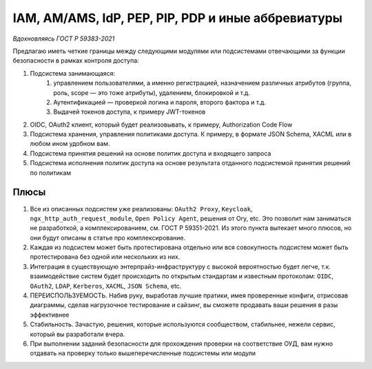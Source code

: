 IAM, AM/AMS, IdP, PEP, PIP, PDP и иные аббревиатуры
===================================================

*Вдохновляясь ГОСТ Р 59383-2021*

Предлагаю иметь четкие границы между следующими модулями или подсистемами отвечающими за функции безопасности в рамках контроля доступа:

#. Подсистема занимающаяся:
    #. управлением пользователями, а именно регистрацией, назначением различных атрибутов (группа, роль, scope — это тоже атрибуты), удалением, блокировкой и т.д.
    #. Аутентификацией — проверкой логина и пароля, второго фактора и т.д.
    #. Выдачей токенов доступа, к примеру JWT-токенов
#. OIDC, OAuth2 клиент, который будет реализовывать, к примеру, Authorization Code Flow
#. Подсистема хранения, управления политиками доступа. К примеру, в формате JSON Schema, XACML или в любом ином удобном вам.
#. Подсистема принятия решений на основе политик доступа и входящего запроса
#. Подсистема исполнения политик доступа на основе результата отданного подсистемой принятия решений по политикам


Плюсы
------
#. Все из описанных подсистем уже реализованы: ``OAuth2 Proxy``, ``Keycloak``, ``ngx_http_auth_request_module``, ``Open Policy Agent``, 
   решения от Ory, etc. Это позволит нам заниматься не разработкой, а комплексированием, см. ГОСТ Р 59351-2021. Из этого пункта вытекает 
   много плюсов, но они будут описаны в статье про комплексирование.
#. Каждая из подсистем может быть протестирована отдельно или вся совокупность подсистем может быть протестирована 
   без одной или нескольких из них.
#. Интеграция в существующую энтерпрайз-инфраструктуру с высокой вероятностью будет легче, т.к. взаимодействие систем будет происходить 
   по открытым стандартам и известным протоколам: ``OIDC``, ``OAuth2``, ``LDAP``, ``Kerberos``, ``XACML``, ``JSON Schema``, etc.
#. ПЕРЕИСПОЛЬЗУЕМОСТЬ. Набив руку, выработав лучшие пратики, имея проверенные конфиги, отрисовав диаграммы, сделав нагрузочное 
   тестирование и сайзинг, вы сможете продавать ваши решения в разы эффективнее
#. Стабильность. Зачастую, решения, которые используются сообществом, стабильнее, нежели сервис, который вы разработали вчера.
#. При выполнении заданий безопасности для прохождения проверки на соответствие ОУД, вам нужно отдавать на проверку 
   только вышеперечисленные подсистемы или модули
